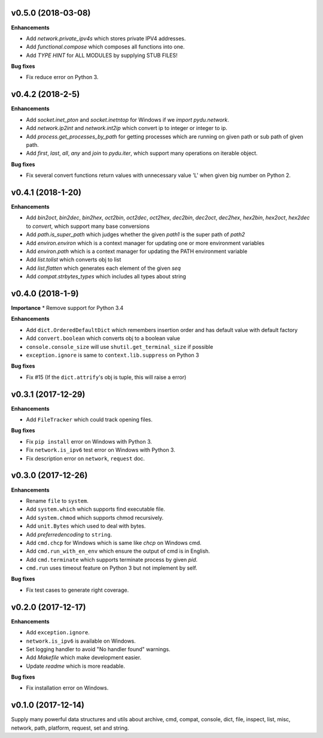 v0.5.0 (2018-03-08)
-------------------

**Enhancements**

* Add `network.private_ipv4s` which stores private IPV4 addresses.
* Add `functional.compose` which composes all functions into one.
* Add `TYPE HINT` for ALL MODULES by supplying STUB FILES!

**Bug fixes**

* Fix reduce error on Python 3.


v0.4.2 (2018-2-5)
-----------------

**Enhancements**

* Add `socket.inet_pton` and `socket.inetntop` for Windows if we `import pydu.network`.
* Add `network.ip2int` and `network.int2ip` which convert ip to integer or integer to ip.
* Add `process.get_processes_by_path` for getting processes which are running on given path or sub path of given path.
* Add `first`, `last`, `all`, `any` and `join` to `pydu.iter`, which support many operations on iterable object.

**Bug fixes**

* Fix several convert functions return values with unnecessary value 'L' when given big number on Python 2.


v0.4.1 (2018-1-20)
------------------

**Enhancements**

* Add `bin2oct`, `bin2dec`, `bin2hex`, `oct2bin`, `oct2dec`, `oct2hex`, `dec2bin`, `dec2oct`, `dec2hex`, `hex2bin`, `hex2oct`, `hex2dec` to `convert`, which support many base conversions
* Add `path.is_super_path` which judges whether the given `path1` is the super path of `path2`
* Add `environ.environ` which is a context manager for updating one or more environment variables
* Add `environ.path` which is a context manager for updating the PATH environment variable
* Add `list.tolist` which converts obj to list
* Add `list.flatten` which generates each element of the given `seq`
* Add `compat.strbytes_types` which includes all types about string


v0.4.0 (2018-1-9)
-----------------

**Importance**
* Remove support for Python 3.4

**Enhancements**

* Add ``dict.OrderedDefaultDict`` which remembers insertion order and has default value with default factory
* Add ``convert.boolean`` which converts obj to a boolean value
* ``console.console_size`` will use ``shutil.get_terminal_size`` if possible
* ``exception.ignore`` is same to ``context.lib.suppress`` on Python 3

**Bug fixes**

* Fix #15 (If the ``dict.attrify``'s obj is tuple, this will raise a error)


v0.3.1 (2017-12-29)
-------------------

**Enhancements**

* Add ``FileTracker`` which could track opening files.


**Bug fixes**

* Fix ``pip install`` error on Windows with Python 3.
* Fix ``network.is_ipv6`` test error on Windows with Python 3.
* Fix description error on ``network``, ``request`` doc.


v0.3.0 (2017-12-26)
-------------------

**Enhancements**

* Rename ``file`` to ``system``.
* Add ``system.which`` which supports find executable file.
* Add ``system.chmod`` which supports chmod recursively.
* Add ``unit.Bytes`` which used to deal with bytes.
* Add `preferredencoding` to ``string``.
* Add ``cmd.chcp`` for Windows which is same like `chcp` on Windows cmd.
* Add ``cmd.run_with_en_env`` which ensure the output of cmd is in English.
* Add ``cmd.terminate`` which supports terminate process by given `pid`.
* ``cmd.run`` uses timeout feature on Python 3 but not implement by self.


**Bug fixes**

* Fix test cases to generate right coverage.


v0.2.0 (2017-12-17)
-------------------

**Enhancements**

* Add ``exception.ignore``.
* ``network.is_ipv6`` is available on Windows.
* Set logging handler to avoid "No handler found" warnings.
* Add `Makefile` which make development easier.
* Update `readme` which is more readable.

**Bug fixes**

* Fix installation error on Windows.


v0.1.0 (2017-12-14)
-------------------

Supply many powerful data structures and utils about archive, cmd, compat, console, dict, file, inspect, list, misc, network, path, platform, request, set and string.